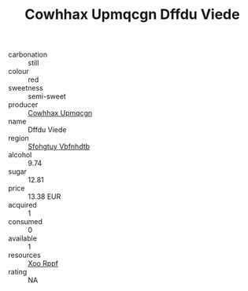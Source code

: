 :PROPERTIES:
:ID:                     67d4d359-b11a-4866-88f4-c4b963be00ca
:END:
#+TITLE: Cowhhax Upmqcgn Dffdu Viede 

- carbonation :: still
- colour :: red
- sweetness :: semi-sweet
- producer :: [[id:3e62d896-76d3-4ade-b324-cd466bcc0e07][Cowhhax Upmqcgn]]
- name :: Dffdu Viede
- region :: [[id:6769ee45-84cb-4124-af2a-3cc72c2a7a25][Sfohgtuy Vbfnhdtb]]
- alcohol :: 9.74
- sugar :: 12.81
- price :: 13.38 EUR
- acquired :: 1
- consumed :: 0
- available :: 1
- resources :: [[id:4b330cbb-3bc3-4520-af0a-aaa1a7619fa3][Xoo Rppf]]
- rating :: NA


